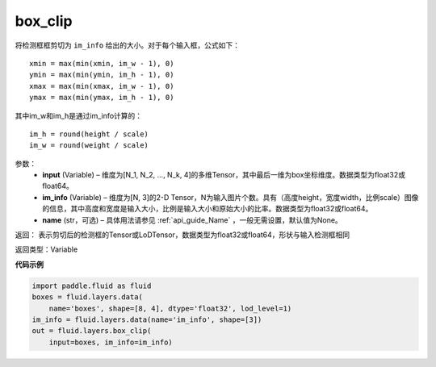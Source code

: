 .. _cn_api_fluid_layers_box_clip:

box_clip
-------------------------------

.. py:function:: paddle.fluid.layers.box_clip(input, im_info, name=None)

将检测框框剪切为 ``im_info`` 给出的大小。对于每个输入框，公式如下：

::

    xmin = max(min(xmin, im_w - 1), 0)
    ymin = max(min(ymin, im_h - 1), 0)
    xmax = max(min(xmax, im_w - 1), 0)
    ymax = max(min(ymax, im_h - 1), 0)

其中im_w和im_h是通过im_info计算的：

::

    im_h = round(height / scale)
    im_w = round(weight / scale)


参数：
    - **input** (Variable)  – 维度为[N_1, N_2, ..., N_k, 4]的多维Tensor，其中最后一维为box坐标维度。数据类型为float32或float64。
    - **im_info** (Variable)  – 维度为[N, 3]的2-D Tensor，N为输入图片个数。具有（高度height，宽度width，比例scale）图像的信息，其中高度和宽度是输入大小，比例是输入大小和原始大小的比率。数据类型为float32或float64。
    - **name** (str，可选) – 具体用法请参见 :ref:`api_guide_Name` ，一般无需设置，默认值为None。

返回： 表示剪切后的检测框的Tensor或LoDTensor，数据类型为float32或float64，形状与输入检测框相同

返回类型：Variable


**代码示例**

..  code-block:: python

    import paddle.fluid as fluid
    boxes = fluid.layers.data(
        name='boxes', shape=[8, 4], dtype='float32', lod_level=1)
    im_info = fluid.layers.data(name='im_info', shape=[3])
    out = fluid.layers.box_clip(
        input=boxes, im_info=im_info)

